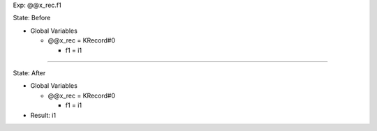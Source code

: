 Exp: @@x_rec.f1

State: Before

* Global Variables

  * @@x_rec = KRecord#0

    * f1 = i1

----

State: After

* Global Variables

  * @@x_rec = KRecord#0

    * f1 = i1

* Result: i1
